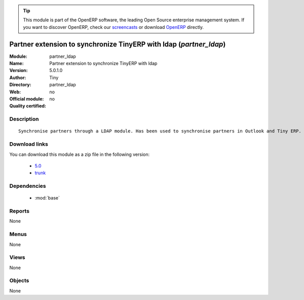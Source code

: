
.. module:: partner_ldap
    :synopsis: Partner extension to synchronize TinyERP with ldap 
    :noindex:
.. 

.. raw:: html

      <br />
    <link rel="stylesheet" href="../_static/hide_objects_in_sidebar.css" type="text/css" />

.. tip:: This module is part of the OpenERP software, the leading Open Source 
  enterprise management system. If you want to discover OpenERP, check our 
  `screencasts <http://openerp.tv>`_ or download 
  `OpenERP <http://openerp.com>`_ directly.

.. raw:: html

    <div class="js-kit-rating" title="" permalink="" standalone="yes" path="/partner_ldap"></div>
    <script src="http://js-kit.com/ratings.js"></script>

Partner extension to synchronize TinyERP with ldap (*partner_ldap*)
===================================================================
:Module: partner_ldap
:Name: Partner extension to synchronize TinyERP with ldap
:Version: 5.0.1.0
:Author: Tiny
:Directory: partner_ldap
:Web: 
:Official module: no
:Quality certified: no

Description
-----------

::

  Synchronise partners through a LDAP module. Has been used to synchronise partners in Outlook and Tiny ERP.

Download links
--------------

You can download this module as a zip file in the following version:

  * `5.0 <http://www.openerp.com/download/modules/5.0/partner_ldap.zip>`_
  * `trunk <http://www.openerp.com/download/modules/trunk/partner_ldap.zip>`_


Dependencies
------------

 * :mod:`base`

Reports
-------

None


Menus
-------


None


Views
-----


None



Objects
-------

None
